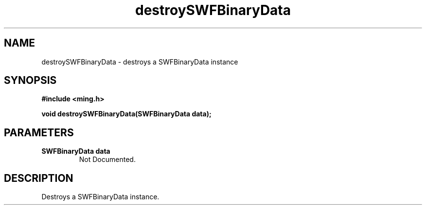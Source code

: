 .\" WARNING! THIS FILE WAS GENERATED AUTOMATICALLY BY c2man!
.\" DO NOT EDIT! CHANGES MADE TO THIS FILE WILL BE LOST!
.TH "destroySWFBinaryData" 3 "25 February 2008" "c2man binary.c"
.SH "NAME"
destroySWFBinaryData \- destroys a SWFBinaryData instance
.SH "SYNOPSIS"
.ft B
#include <ming.h>
.br
.sp
void destroySWFBinaryData(SWFBinaryData data);
.ft R
.SH "PARAMETERS"
.TP
.B "SWFBinaryData data"
Not Documented.
.SH "DESCRIPTION"
Destroys a SWFBinaryData instance.
